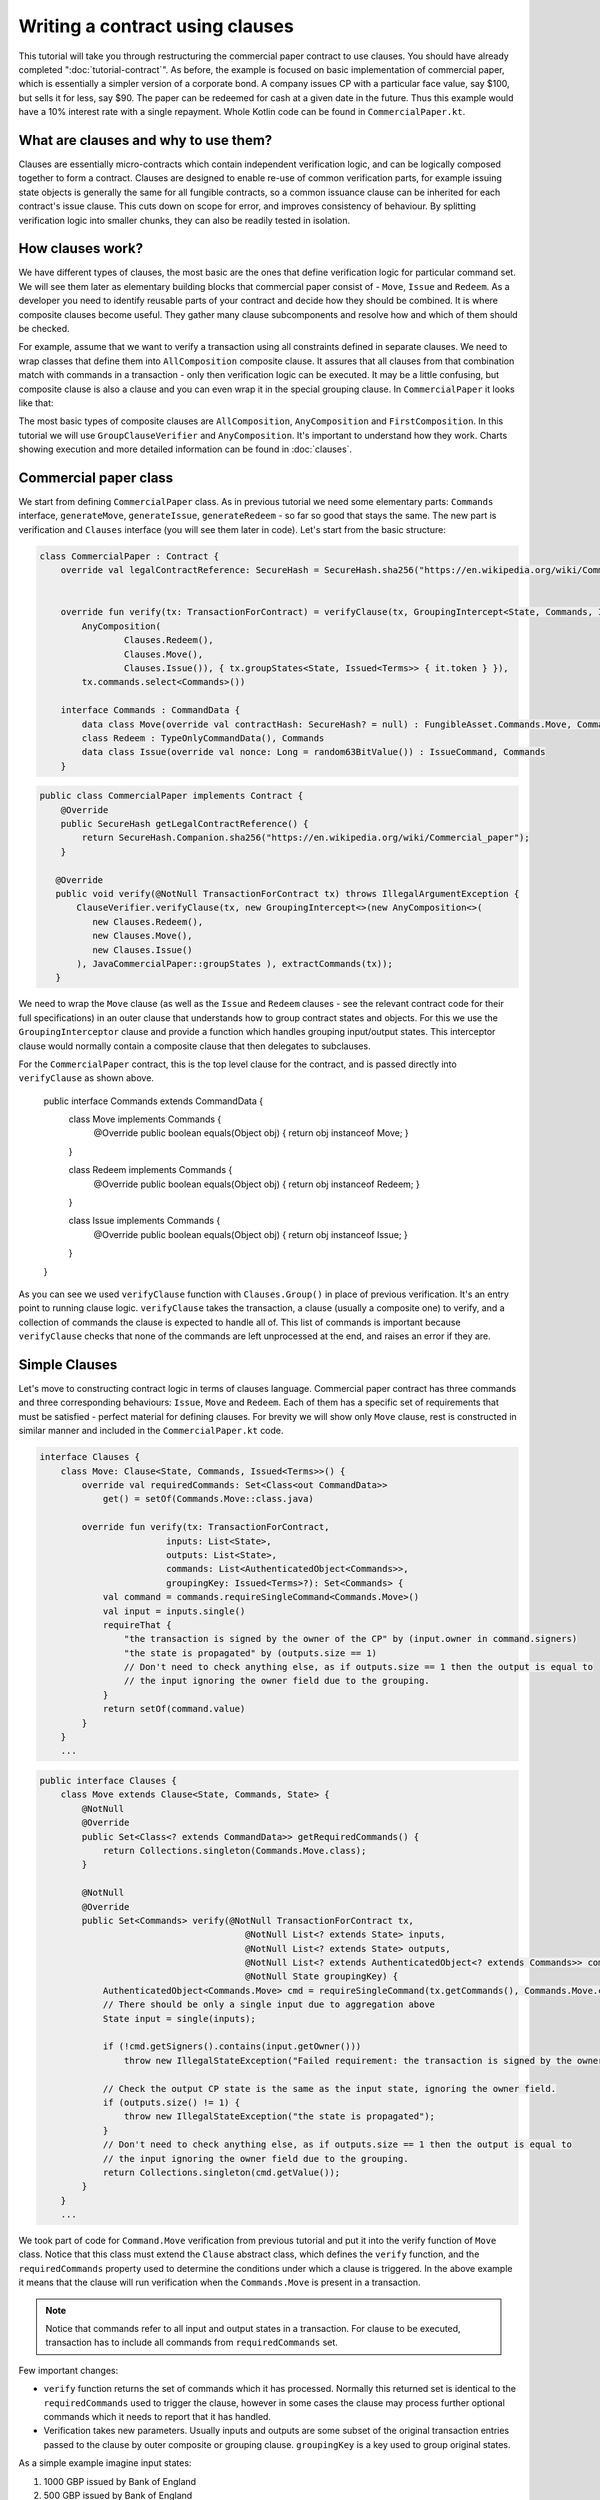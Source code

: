 .. highlight:: kotlin
.. raw:: html

   <script type="text/javascript" src="_static/jquery.js"></script>
   <script type="text/javascript" src="_static/codesets.js"></script>

Writing a contract using clauses
================================

This tutorial will take you through restructuring the commercial paper contract to use clauses. You should have
already completed ":doc:`tutorial-contract`".
As before, the example is focused on basic implementation of commercial paper, which is essentially a simpler version of a corporate
bond. A company issues CP with a particular face value, say $100, but sells it for less, say $90. The paper can be redeemed
for cash at a given date in the future. Thus this example would have a 10% interest rate with a single repayment.
Whole Kotlin code can be found in ``CommercialPaper.kt``.

What are clauses and why to use them?
-------------------------------------

Clauses are essentially micro-contracts which contain independent verification logic, and can be logically composed
together to form a contract. Clauses are designed to enable re-use of common verification parts, for example issuing state objects
is generally the same for all fungible contracts, so a common issuance clause can be inherited for each contract's
issue clause. This cuts down on scope for error, and improves consistency of behaviour. By splitting verification logic
into smaller chunks, they can also be readily tested in isolation.

How clauses work?
-----------------

We have different types of clauses, the most basic are the ones that define verification logic for particular command set.
We will see them later as elementary building blocks that commercial paper consist of - ``Move``, ``Issue`` and ``Redeem``.
As a developer you need to identify reusable parts of your contract and decide how they should be combined. It is where
composite clauses become useful. They gather many clause subcomponents and resolve how and which of them should be checked.

For example, assume that we want to verify a transaction using all constraints defined in separate clauses. We need to
wrap classes that define them into ``AllComposition`` composite clause. It assures that all clauses from that combination
match with commands in a transaction - only then verification logic can be executed.
It may be a little confusing, but composite clause is also a clause and you can even wrap it in the special grouping clause.
In ``CommercialPaper`` it looks like that:

.. image:: resources/commPaperClauses.png

The most basic types of composite clauses are ``AllComposition``, ``AnyComposition`` and ``FirstComposition``.
In this tutorial we will use ``GroupClauseVerifier`` and ``AnyComposition``. It's important to understand how they work.
Charts showing execution and more detailed information can be found in :doc:`clauses`.

.. _verify_ref:

Commercial paper class
----------------------

We start from defining ``CommercialPaper`` class. As in previous tutorial we need some elementary parts: ``Commands`` interface,
``generateMove``, ``generateIssue``, ``generateRedeem`` - so far so good that stays the same. The new part is verification and
``Clauses`` interface (you will see them later in code). Let's start from the basic structure:

.. container:: codeset

   .. sourcecode:: kotlin

        class CommercialPaper : Contract {
            override val legalContractReference: SecureHash = SecureHash.sha256("https://en.wikipedia.org/wiki/Commercial_paper")


            override fun verify(tx: TransactionForContract) = verifyClause(tx, GroupingIntercept<State, Commands, Issued<Terms>>(
                AnyComposition(
                        Clauses.Redeem(),
                        Clauses.Move(),
                        Clauses.Issue()), { tx.groupStates<State, Issued<Terms>> { it.token } }),
                tx.commands.select<Commands>())

            interface Commands : CommandData {
                data class Move(override val contractHash: SecureHash? = null) : FungibleAsset.Commands.Move, Commands
                class Redeem : TypeOnlyCommandData(), Commands
                data class Issue(override val nonce: Long = random63BitValue()) : IssueCommand, Commands
            }

   .. sourcecode:: java

      public class CommercialPaper implements Contract {
          @Override
          public SecureHash getLegalContractReference() {
              return SecureHash.Companion.sha256("https://en.wikipedia.org/wiki/Commercial_paper");
          }

         @Override
         public void verify(@NotNull TransactionForContract tx) throws IllegalArgumentException {
             ClauseVerifier.verifyClause(tx, new GroupingIntercept<>(new AnyComposition<>(
                new Clauses.Redeem(),
                new Clauses.Move(),
                new Clauses.Issue()
             ), JavaCommercialPaper::groupStates ), extractCommands(tx));
         }

We need to wrap the ``Move`` clause (as well as the ``Issue`` and ``Redeem`` clauses - see the relevant contract code
for their full specifications) in an outer clause that understands how to group contract states and objects. For this
we use the ``GroupingInterceptor`` clause and provide a function which handles grouping input/output states. This
interceptor clause would normally contain a composite clause that then delegates to subclauses.

For the ``CommercialPaper`` contract, this is the top level clause for the contract, and is passed directly into
``verifyClause`` as shown above.

        public interface Commands extends CommandData {
            class Move implements Commands {
                @Override
                public boolean equals(Object obj) { return obj instanceof Move; }
            }

            class Redeem implements Commands {
                @Override
                public boolean equals(Object obj) { return obj instanceof Redeem; }
            }

            class Issue implements Commands {
                @Override
                public boolean equals(Object obj) { return obj instanceof Issue; }
            }
        }

As you can see we used ``verifyClause`` function with ``Clauses.Group()`` in place of previous verification.
It's an entry point to running clause logic. ``verifyClause`` takes the transaction, a clause (usually a composite one)
to verify, and a collection of commands the clause is expected to handle all of. This list of commands is important because
``verifyClause`` checks that none of the commands are left unprocessed at the end, and raises an error if they are.

Simple Clauses
--------------

Let's move to constructing contract logic in terms of clauses language. Commercial paper contract has three commands and
three corresponding behaviours: ``Issue``, ``Move`` and ``Redeem``. Each of them has a specific set of requirements that must be satisfied -
perfect material for defining clauses. For brevity we will show only ``Move`` clause, rest is constructed in similar manner
and included in the ``CommercialPaper.kt`` code.

.. container:: codeset

   .. sourcecode:: kotlin

        interface Clauses {
            class Move: Clause<State, Commands, Issued<Terms>>() {
                override val requiredCommands: Set<Class<out CommandData>>
                    get() = setOf(Commands.Move::class.java)

                override fun verify(tx: TransactionForContract,
                                inputs: List<State>,
                                outputs: List<State>,
                                commands: List<AuthenticatedObject<Commands>>,
                                groupingKey: Issued<Terms>?): Set<Commands> {
                    val command = commands.requireSingleCommand<Commands.Move>()
                    val input = inputs.single()
                    requireThat {
                        "the transaction is signed by the owner of the CP" by (input.owner in command.signers)
                        "the state is propagated" by (outputs.size == 1)
                        // Don't need to check anything else, as if outputs.size == 1 then the output is equal to
                        // the input ignoring the owner field due to the grouping.
                    }
                    return setOf(command.value)
                }
            }
            ...

   .. sourcecode:: java

        public interface Clauses {
            class Move extends Clause<State, Commands, State> {
                @NotNull
                @Override
                public Set<Class<? extends CommandData>> getRequiredCommands() {
                    return Collections.singleton(Commands.Move.class);
                }

                @NotNull
                @Override
                public Set<Commands> verify(@NotNull TransactionForContract tx,
                                               @NotNull List<? extends State> inputs,
                                               @NotNull List<? extends State> outputs,
                                               @NotNull List<? extends AuthenticatedObject<? extends Commands>> commands,
                                               @NotNull State groupingKey) {
                    AuthenticatedObject<Commands.Move> cmd = requireSingleCommand(tx.getCommands(), Commands.Move.class);
                    // There should be only a single input due to aggregation above
                    State input = single(inputs);

                    if (!cmd.getSigners().contains(input.getOwner()))
                        throw new IllegalStateException("Failed requirement: the transaction is signed by the owner of the CP");

                    // Check the output CP state is the same as the input state, ignoring the owner field.
                    if (outputs.size() != 1) {
                        throw new IllegalStateException("the state is propagated");
                    }
                    // Don't need to check anything else, as if outputs.size == 1 then the output is equal to
                    // the input ignoring the owner field due to the grouping.
                    return Collections.singleton(cmd.getValue());
                }
            }
            ...

We took part of code for ``Command.Move`` verification from previous tutorial and put it into the verify function
of ``Move`` class. Notice that this class must extend the ``Clause`` abstract class, which defines
the ``verify`` function, and the ``requiredCommands`` property used to determine the conditions under which a clause
is triggered. In the above example it means that the clause will run verification when the ``Commands.Move`` is present in a transaction.

.. note:: Notice that commands refer to all input and output states in a transaction. For clause to be executed, transaction has
    to include all commands from ``requiredCommands`` set.

Few important changes:

-   ``verify`` function returns the set of commands which it has processed. Normally this returned set is identical to the
    ``requiredCommands`` used to trigger the clause, however in some cases the clause may process further optional commands
    which it needs to report that it has handled.

-   Verification takes new parameters. Usually inputs and outputs are some subset of the original transaction entries
    passed to the clause by outer composite or grouping clause. ``groupingKey`` is a key used to group original states.

As a simple example imagine input states:

1. 1000 GBP issued by Bank of England
2. 500 GBP issued by Bank of England
3. 1000 GBP issued by Bank of Scotland

We will group states by Issuer so in the first group we have inputs 1 and 2, in second group input number 3. Grouping keys are:
'GBP issued by Bank of England' and 'GBP issued by Bank of Scotland'.

How the states can be grouped and passed in that form to the ``Move`` clause? That leads us to the concept of ``GroupClauseVerifier``.

Group clause
------------

We may have a transaction with similar but unrelated state evolutions which need to be validated independently. It
makes sense to check ``Move`` command on groups of related inputs and outputs (see example above). Thus, we need to collect
relevant states together.
For this we extend the standard ``GroupClauseVerifier`` and specify how to group input/output states, as well as the top-level
clause to run on each group. In our example a top-level is a composite clause - ``AnyCompostion`` that delegates verification to
it's subclasses (wrapped move, issue, redeem). Any in this case means that it will take 0 or more clauses that match transaction commands.

.. container:: codeset

   .. sourcecode:: kotlin

        class Group : GroupClauseVerifier<State, Commands, Issued<Terms>>(
            AnyComposition(
                Redeem(),
                Move(),
                Issue())) {
            override fun groupStates(tx: TransactionForContract): List<TransactionForContract.InOutGroup<State, Issued<Terms>>>
                    = tx.groupStates<State, Issued<Terms>> { it.token }
        }

   .. sourcecode:: java

        class Group extends GroupClauseVerifier<State, Commands, State> {
            public Group() {
                super(new AnyComposition<>(
                    new Clauses.Redeem(),
                    new Clauses.Move(),
                    new Clauses.Issue()
                ));
            }

            @NotNull
            @Override
            public List<InOutGroup<State, State>> groupStates(@NotNull TransactionForContract tx) {
                return tx.groupStates(State.class, State::withoutOwner);
            }
        }

For the ``CommercialPaper`` contract, ``Group`` is the main clause for the contract, and is passed directly into
``verifyClause`` (see the example code at the top of this tutorial). We used ``groupStates`` function here, it's worth reminding
how it works: :ref:`state_ref`.

Summary
-------

In summary the top level contract ``CommercialPaper`` specifies a single grouping clause of type
``CommercialPaper.Clauses.Group`` which in turn specifies ``GroupClause`` implementations for each type of command
(``Redeem``, ``Move`` and ``Issue``). This reflects the flow of verification: in order to verify a ``CommercialPaper``
we first group states, check which commands are specified, and run command-specific verification logic accordingly.

.. image:: resources/commPaperExecution.png

Debugging
---------

Debugging clauses which have been composed together can be complicated due to the difficulty in knowing which clauses
have been matched, whether specific clauses failed to match or passed verification, etc. There is "trace" level
logging code in the clause verifier which evaluates which clauses will be matched and logs them, before actually
performing the validation. To enable this, ensure trace level logging is enabled on the ``Clause`` interface.
